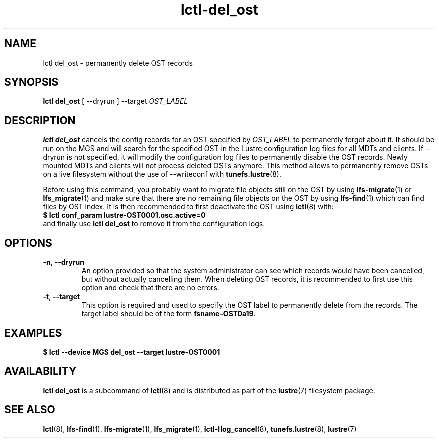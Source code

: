 .TH lctl-del_ost 8 "2022-06-13" Lustre "configuration utilities"
.SH NAME
lctl del_ost \- permanently delete OST records
.SH SYNOPSIS
.B lctl del_ost
.RB "[ --dryrun ]"
.RB --target
.IR OST_LABEL

.SH DESCRIPTION
.B lctl del_ost
cancels the config records for an OST specified by
.I OST_LABEL
to permanently forget about it. It should be run on the MGS and will
search for the specified OST in the Lustre configuration log files for
all MDTs and clients. If
.RB --dryrun
is not specified, it will modify the configuration log files to
permanently disable the OST records. Newly mounted MDTs and clients
will not process deleted OSTs anymore. This method allows to permanently
remove OSTs on a live filesystem without the use of --writeconf with
.BR tunefs.lustre (8).

Before using this command, you probably want to migrate
file objects still on the OST by using
.BR lfs-migrate (1)
or
.BR lfs_migrate (1)
and make sure that there are no remaining file objects on the
OST by using
.BR lfs-find (1)
which can find files by OST index.
It is then recommended to first deactivate the OST using
.BR lctl (8)
with:
.TP
.B $ lctl conf_param lustre-OST0001.osc.active=0
.TP
and finally use \fBlctl del_ost\fR to remove it from the configuration logs.
.TP
.SH OPTIONS
.TP
\fB\-n\fR, \fB\-\-dryrun\fR
An option provided so that the system administrator can see which
records would have been cancelled, but without actually cancelling them.
When deleting OST records, it is recommended to first use this option
and check that there are no errors.
.TP
\fB\-t\fR, \fB\-\-target\fR
This option is required and used to specify the OST label to permanently
delete from the records. The target label should be of the form
.BR "fsname-OST0a19" .
.TP
.SH EXAMPLES
.TP
.B $ lctl --device MGS del_ost --target lustre-OST0001
.SH AVAILABILITY
.B lctl del_ost
is a subcommand of
.BR lctl (8)
and is distributed as part of the
.BR lustre (7)
filesystem package.
.SH SEE ALSO
.BR lctl (8),
.BR lfs-find (1),
.BR lfs-migrate (1),
.BR lfs_migrate (1),
.BR lctl-llog_cancel (8),
.BR tunefs.lustre (8),
.BR lustre (7)
